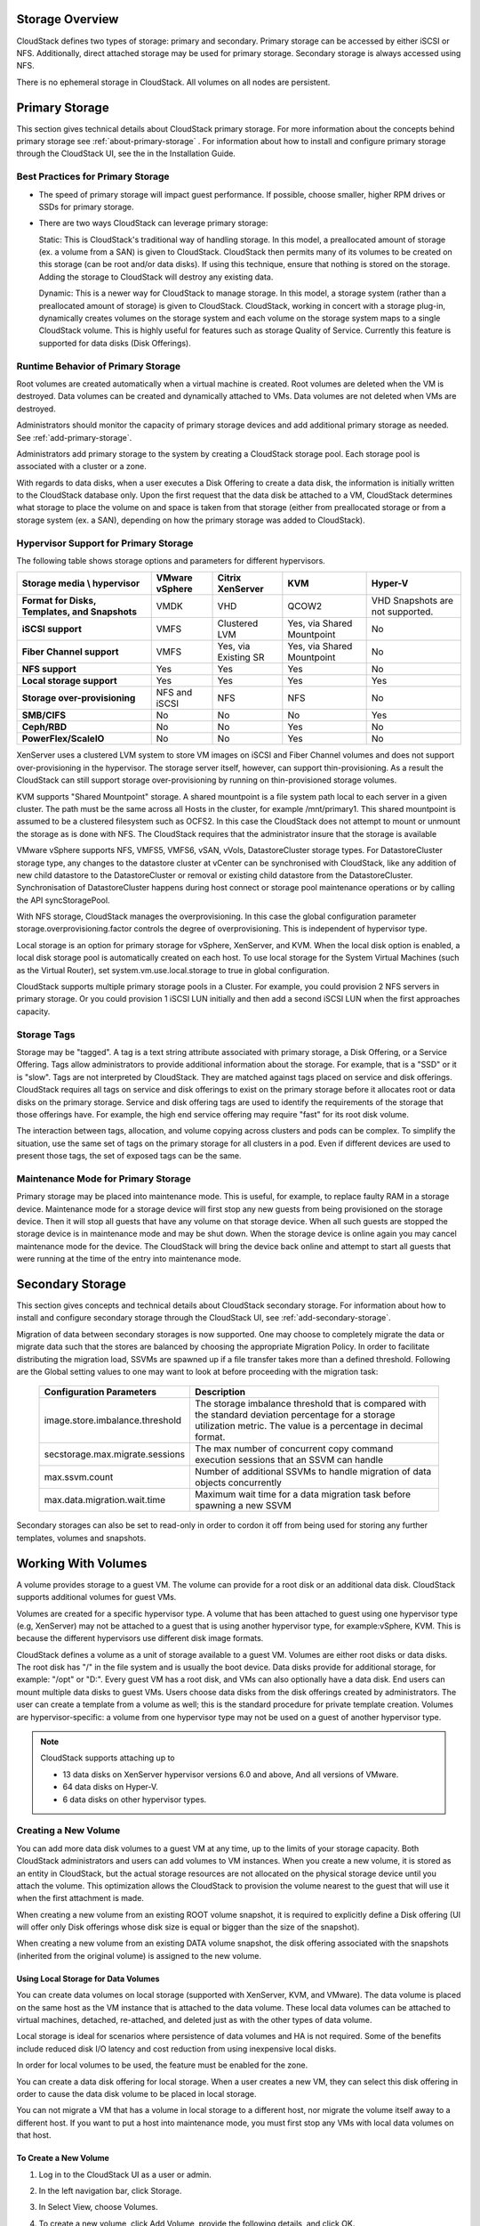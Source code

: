 .. Licensed to the Apache Software Foundation (ASF) under one
   or more contributor license agreements.  See the NOTICE file
   distributed with this work for additional information#
   regarding copyright ownership.  The ASF licenses this file
   to you under the Apache License, Version 2.0 (the
   "License"); you may not use this file except in compliance
   with the License.  You may obtain a copy of the License at
   http://www.apache.org/licenses/LICENSE-2.0
   Unless required by applicable law or agreed to in writing,
   software distributed under the License is distributed on an
   "AS IS" BASIS, WITHOUT WARRANTIES OR CONDITIONS OF ANY
   KIND, either express or implied.  See the License for the
   specific language governing permissions and limitations
   under the License.

Storage Overview
----------------

CloudStack defines two types of storage: primary and secondary. Primary
storage can be accessed by either iSCSI or NFS. Additionally, direct
attached storage may be used for primary storage. Secondary storage is
always accessed using NFS.

There is no ephemeral storage in CloudStack. All volumes on all nodes
are persistent.


Primary Storage
---------------

This section gives technical details about CloudStack
primary storage. For more information about the concepts behind primary storage
see :ref:`about-primary-storage` . For information about how to install and configure
primary storage through the CloudStack UI, see the in the Installation Guide.

Best Practices for Primary Storage
~~~~~~~~~~~~~~~~~~~~~~~~~~~~~~~~~~

-  The speed of primary storage will impact guest performance. If
   possible, choose smaller, higher RPM drives or SSDs for primary
   storage.

-  There are two ways CloudStack can leverage primary storage:

   Static: This is CloudStack's traditional way of handling storage. In
   this model, a preallocated amount of storage (ex. a volume from a
   SAN) is given to CloudStack. CloudStack then permits many of its
   volumes to be created on this storage (can be root and/or data
   disks). If using this technique, ensure that nothing is stored on the
   storage. Adding the storage to CloudStack will destroy any existing
   data.

   Dynamic: This is a newer way for CloudStack to manage storage. In
   this model, a storage system (rather than a preallocated amount of
   storage) is given to CloudStack. CloudStack, working in concert with
   a storage plug-in, dynamically creates volumes on the storage system
   and each volume on the storage system maps to a single CloudStack
   volume. This is highly useful for features such as storage Quality of
   Service. Currently this feature is supported for data disks (Disk
   Offerings).


Runtime Behavior of Primary Storage
~~~~~~~~~~~~~~~~~~~~~~~~~~~~~~~~~~~

Root volumes are created automatically when a virtual machine is
created. Root volumes are deleted when the VM is destroyed. Data volumes
can be created and dynamically attached to VMs. Data volumes are not
deleted when VMs are destroyed.

Administrators should monitor the capacity of primary storage devices
and add additional primary storage as needed. See :ref:`add-primary-storage`.

Administrators add primary storage to the system by creating a
CloudStack storage pool. Each storage pool is associated with a cluster
or a zone.

With regards to data disks, when a user executes a Disk Offering to
create a data disk, the information is initially written to the
CloudStack database only. Upon the first request that the data disk be
attached to a VM, CloudStack determines what storage to place the volume
on and space is taken from that storage (either from preallocated
storage or from a storage system (ex. a SAN), depending on how the
primary storage was added to CloudStack).


Hypervisor Support for Primary Storage
~~~~~~~~~~~~~~~~~~~~~~~~~~~~~~~~~~~~~~

The following table shows storage options and parameters for different
hypervisors.

.. cssclass:: table-striped table-bordered table-hover

============================================== ================ ==================== =========================== ============================
Storage media \\ hypervisor                    VMware vSphere   Citrix XenServer     KVM                         Hyper-V
============================================== ================ ==================== =========================== ============================
**Format for Disks, Templates, and Snapshots** VMDK             VHD                  QCOW2                       VHD
                                                                                                                 Snapshots are not supported.
**iSCSI support**                              VMFS             Clustered LVM        Yes, via Shared Mountpoint  No
**Fiber Channel support**                      VMFS             Yes, via Existing SR Yes, via Shared Mountpoint  No
**NFS support**                                Yes              Yes                  Yes                         No
**Local storage support**                      Yes              Yes                  Yes                         Yes
**Storage over-provisioning**                  NFS and iSCSI    NFS                  NFS                         No
**SMB/CIFS**                                   No               No                   No                          Yes
**Ceph/RBD**                                   No               No                   Yes                         No
**PowerFlex/ScaleIO**                          No               No                   Yes                         No
============================================== ================ ==================== =========================== ============================

XenServer uses a clustered LVM system to store VM images on iSCSI and
Fiber Channel volumes and does not support over-provisioning in the
hypervisor. The storage server itself, however, can support
thin-provisioning. As a result the CloudStack can still support storage
over-provisioning by running on thin-provisioned storage volumes.

KVM supports "Shared Mountpoint" storage. A shared mountpoint is a file
system path local to each server in a given cluster. The path must be
the same across all Hosts in the cluster, for example /mnt/primary1.
This shared mountpoint is assumed to be a clustered filesystem such as
OCFS2. In this case the CloudStack does not attempt to mount or unmount
the storage as is done with NFS. The CloudStack requires that the
administrator insure that the storage is available

VMware vSphere supports NFS, VMFS5, VMFS6, vSAN, vVols, DatastoreCluster storage types.
For DatastoreCluster storage type, any changes to the datastore cluster
at vCenter can be synchronised with CloudStack, like any addition of new
child datastore to the DatastoreCluster or removal or existing child datastore
from the DatastoreCluster. Synchronisation of DatastoreCluster happens during
host connect or storage pool maintenance operations or by calling the API
syncStoragePool.

With NFS storage, CloudStack manages the overprovisioning. In this case
the global configuration parameter storage.overprovisioning.factor
controls the degree of overprovisioning. This is independent of
hypervisor type.

Local storage is an option for primary storage for vSphere, XenServer,
and KVM. When the local disk option is enabled, a local disk storage
pool is automatically created on each host. To use local storage for the
System Virtual Machines (such as the Virtual Router), set
system.vm.use.local.storage to true in global configuration.

CloudStack supports multiple primary storage pools in a Cluster. For
example, you could provision 2 NFS servers in primary storage. Or you
could provision 1 iSCSI LUN initially and then add a second iSCSI LUN
when the first approaches capacity.


Storage Tags
~~~~~~~~~~~~

Storage may be "tagged". A tag is a text string attribute associated
with primary storage, a Disk Offering, or a Service Offering. Tags allow
administrators to provide additional information about the storage. For
example, that is a "SSD" or it is "slow". Tags are not interpreted by
CloudStack. They are matched against tags placed on service and disk
offerings. CloudStack requires all tags on service and disk offerings to
exist on the primary storage before it allocates root or data disks on
the primary storage. Service and disk offering tags are used to identify
the requirements of the storage that those offerings have. For example,
the high end service offering may require "fast" for its root disk
volume.

The interaction between tags, allocation, and volume copying across
clusters and pods can be complex. To simplify the situation, use the
same set of tags on the primary storage for all clusters in a pod. Even
if different devices are used to present those tags, the set of exposed
tags can be the same.


Maintenance Mode for Primary Storage
~~~~~~~~~~~~~~~~~~~~~~~~~~~~~~~~~~~~

Primary storage may be placed into maintenance mode. This is useful, for
example, to replace faulty RAM in a storage device. Maintenance mode for
a storage device will first stop any new guests from being provisioned
on the storage device. Then it will stop all guests that have any volume
on that storage device. When all such guests are stopped the storage
device is in maintenance mode and may be shut down. When the storage
device is online again you may cancel maintenance mode for the device.
The CloudStack will bring the device back online and attempt to start
all guests that were running at the time of the entry into maintenance
mode.


Secondary Storage
-----------------

This section gives concepts and technical details about CloudStack
secondary storage. For information about how to install and configure
secondary storage through the CloudStack UI, see :ref:`add-secondary-storage`.

Migration of data between secondary storages is now supported. One may choose
to completely migrate the data or migrate data such that the stores
are balanced by choosing the appropriate Migration Policy. In order to facilitate
distributing the migration load, SSVMs are spawned up if a file transfer takes
more than a defined threshold. Following are the Global setting values to one may
want to look at before proceeding with the migration task:


   +----------------------------------+------------------------------------------------------------------------------------------------------------------------------------------------------------------------+
   | Configuration Parameters         | Description                                                                                                                                                            |
   +==================================+========================================================================================================================================================================+
   | image.store.imbalance.threshold  | The storage imbalance threshold that is compared with the standard deviation percentage for a storage utilization metric. The value is a percentage in decimal format. |
   +----------------------------------+------------------------------------------------------------------------------------------------------------------------------------------------------------------------+
   | secstorage.max.migrate.sessions  | The max number of concurrent copy command execution sessions that an SSVM can handle                                                                                   |
   +----------------------------------+------------------------------------------------------------------------------------------------------------------------------------------------------------------------+
   | max.ssvm.count                   | Number of additional SSVMs to handle migration of data objects concurrently                                                                                            |
   +----------------------------------+------------------------------------------------------------------------------------------------------------------------------------------------------------------------+
   | max.data.migration.wait.time     | Maximum wait time for a data migration task before spawning a new SSVM                                                                                                 |
   +----------------------------------+------------------------------------------------------------------------------------------------------------------------------------------------------------------------+

Secondary storages can also be set to read-only in order to cordon it off
from being used for storing any further templates, volumes and snapshots.

Working With Volumes
--------------------

A volume provides storage to a guest VM. The volume can provide for a
root disk or an additional data disk. CloudStack supports additional
volumes for guest VMs.

Volumes are created for a specific hypervisor type. A volume that has
been attached to guest using one hypervisor type (e.g, XenServer) may
not be attached to a guest that is using another hypervisor type, for
example:vSphere, KVM. This is because the different hypervisors use
different disk image formats.

CloudStack defines a volume as a unit of storage available to a guest
VM. Volumes are either root disks or data disks. The root disk has "/"
in the file system and is usually the boot device. Data disks provide
for additional storage, for example: "/opt" or "D:". Every guest VM has
a root disk, and VMs can also optionally have a data disk. End users can
mount multiple data disks to guest VMs. Users choose data disks from the
disk offerings created by administrators. The user can create a template
from a volume as well; this is the standard procedure for private
template creation. Volumes are hypervisor-specific: a volume from one
hypervisor type may not be used on a guest of another hypervisor type.

.. note::
   CloudStack supports attaching up to

   - 13 data disks on XenServer hypervisor versions 6.0 and above,
     And all versions of VMware.

   - 64 data disks on Hyper-V.

   - 6 data disks on other hypervisor types.


Creating a New Volume
~~~~~~~~~~~~~~~~~~~~~

You can add more data disk volumes to a guest VM at any time, up to the
limits of your storage capacity. Both CloudStack administrators and
users can add volumes to VM instances. When you create a new volume, it
is stored as an entity in CloudStack, but the actual storage resources
are not allocated on the physical storage device until you attach the
volume. This optimization allows the CloudStack to provision the volume
nearest to the guest that will use it when the first attachment is made.

When creating a new volume from an existing ROOT volume snapshot,
it is required to explicitly define a Disk offering (UI will offer only Disk
offerings whose disk size is equal or bigger than the size of the snapshot).

|volume-from-snap.png|

When creating a new volume from an existing DATA volume snapshot, the disk offering
associated with the snapshots (inherited from the original volume) is assigned
to the new volume.

Using Local Storage for Data Volumes
^^^^^^^^^^^^^^^^^^^^^^^^^^^^^^^^^^^^

You can create data volumes on local storage (supported with XenServer,
KVM, and VMware). The data volume is placed on the same host as the VM
instance that is attached to the data volume. These local data volumes
can be attached to virtual machines, detached, re-attached, and deleted
just as with the other types of data volume.

Local storage is ideal for scenarios where persistence of data volumes
and HA is not required. Some of the benefits include reduced disk I/O
latency and cost reduction from using inexpensive local disks.

In order for local volumes to be used, the feature must be enabled for
the zone.

You can create a data disk offering for local storage. When a user
creates a new VM, they can select this disk offering in order to cause
the data disk volume to be placed in local storage.

You can not migrate a VM that has a volume in local storage to a
different host, nor migrate the volume itself away to a different host.
If you want to put a host into maintenance mode, you must first stop any
VMs with local data volumes on that host.


To Create a New Volume
^^^^^^^^^^^^^^^^^^^^^^

#. Log in to the CloudStack UI as a user or admin.

#. In the left navigation bar, click Storage.

#. In Select View, choose Volumes.

#. To create a new volume, click Add Volume, provide the following
   details, and click OK.

   -  Name. Give the volume a unique name so you can find it later.

   -  Availability Zone. Where do you want the storage to reside? This
      should be close to the VM that will use the volume.

   -  Disk Offering. Choose the characteristics of the storage.

   The new volume appears in the list of volumes with the state
   “Allocated.” The volume data is stored in CloudStack, but the volume
   is not yet ready for use

#. To start using the volume, continue to Attaching a Volume


Uploading an Existing Volume to a Virtual Machine
~~~~~~~~~~~~~~~~~~~~~~~~~~~~~~~~~~~~~~~~~~~~~~~~~

Existing data can be made accessible to a virtual machine. This is
called uploading a volume to the VM. For example, this is useful to
upload data from a local file system and attach it to a VM. Root
administrators, domain administrators, and end users can all upload
existing volumes to VMs.

The upload is performed using HTTP. The uploaded volume is placed in the
zone's secondary storage

You cannot upload a volume if the preconfigured volume limit has already
been reached. The default limit for the cloud is set in the global
configuration parameter max.account.volumes, but administrators can also
set per-domain limits that are different from the global default. See
Setting Usage Limits

To upload a volume:

#. (Optional) Create an MD5 hash (checksum) of the disk image file that
   you are going to upload. After uploading the data disk, CloudStack
   will use this value to verify that no data corruption has occurred.

#. Log in to the CloudStack UI as an administrator or user

#. In the left navigation bar, click Storage.

#. Click Upload Volume.

#. Provide the following:

   -  Name and Description. Any desired name and a brief description
      that can be shown in the UI.

   -  Availability Zone. Choose the zone where you want to store the
      volume. VMs running on hosts in this zone can attach the volume.

   -  Format. Choose one of the following to indicate the disk image
      format of the volume.

      .. cssclass:: table-striped table-bordered table-hover

      ==========  =================
      Hypervisor  Disk Image Format
      ==========  =================
      XenServer   VHD
      VMware      OVA
      KVM         QCOW2
      ==========  =================

   -  URL. The secure HTTP or HTTPS URL that CloudStack can use to
      access your disk. The type of file at the URL must match the value
      chosen in Format. For example, if Format is VHD, the URL might
      look like the following:

      ``http://yourFileServerIP/userdata/myDataDisk.vhd``

   -  MD5 checksum. (Optional) Use the hash that you created in step 1.

#. Wait until the status of the volume shows that the upload is
   complete. Click Instances - Volumes, find the name you specified in
   step 5, and make sure the status is Uploaded.


Attaching a Volume
~~~~~~~~~~~~~~~~~~

You can attach a volume to a guest VM to provide extra disk storage.
Attach a volume when you first create a new volume, when you are moving
an existing volume from one VM to another, or after you have migrated a
volume from one storage pool to another.

#. Log in to the CloudStack UI as a user or admin.

#. In the left navigation, click Storage.

#. In Select View, choose Volumes.

#. Click the volume name in the Volumes list, then click the Attach Disk
   button |AttachDiskButton.png|

#. In the Instance popup, choose the VM to which you want to attach the
   volume. You will only see instances to which you are allowed to
   attach volumes; for example, a user will see only instances created
   by that user, but the administrator will have more choices.

#. When the volume has been attached, you should be able to see it by
   clicking Instances, the instance name, and View Volumes.


Detaching and Moving Volumes
~~~~~~~~~~~~~~~~~~~~~~~~~~~~

.. note::
   This procedure is different from moving volumes from one storage pool
   to another as described in `“VM Storage Migration”
   <#vm-storage-migration>`_.

A volume can be detached from a guest VM and attached to another guest.
Both CloudStack administrators and users can detach volumes from VMs and
move them to other VMs.

If the two VMs are in different clusters, and the volume is large, it
may take several minutes for the volume to be moved to the new VM.

#. Log in to the CloudStack UI as a user or admin.

#. In the left navigation bar, click Storage, and choose Volumes in
   Select View. Alternatively, if you know which VM the volume is
   attached to, you can click Instances, click the VM name, and click
   View Volumes.

#. Click the name of the volume you want to detach, then click the
   Detach Disk button. |DetachDiskButton.png|

#. To move the volume to another VM, follow the steps in
   `“Attaching a Volume” <#attaching-a-volume>`_.


VM Storage Migration
~~~~~~~~~~~~~~~~~~~~

Supported in XenServer, KVM, and VMware.

.. note::
   This procedure is different from moving disk volumes from one VM to
   another as described in `“Detaching and Moving Volumes”
   <#detaching-and-moving-volumes>`_.

You can migrate a virtual machine’s root disk volume or any additional
data disk volume from one storage pool to another in the same zone.

You can use the storage migration feature to achieve some commonly
desired administration goals, such as balancing the load on storage
pools and increasing the reliability of virtual machines by moving them
away from any storage pool that is experiencing issues.

On XenServer and VMware, live migration of VM storage is enabled through
CloudStack support for XenMotion and vMotion. Live storage migration
allows VMs to be moved from one host to another, where the VMs are not
located on storage shared between the two hosts. It provides the option
to live migrate a VM’s disks along with the VM itself. It is possible to
migrate a VM from one XenServer resource pool / VMware cluster to
another, or to migrate a VM whose disks are on local storage, or even to
migrate a VM’s disks from one storage repository to another, all while
the VM is running.

.. note::
   Because of a limitation in VMware, live migration of storage for a
   VM is allowed only if the source and target storage pool are
   accessible to the source host; that is, the host where the VM is
   running when the live migration operation is requested.


Migrating a Data Volume to a New Storage Pool
^^^^^^^^^^^^^^^^^^^^^^^^^^^^^^^^^^^^^^^^^^^^^

There are two situations when you might want to migrate a disk:

-  Move the disk to new storage, but leave it attached to the same
   running VM.

-  Detach the disk from its current VM, move it to new storage, and
   attach it to a new VM.


Migrating Storage For a Running VM
''''''''''''''''''''''''''''''''''

(Supported on XenServer and VMware)

#. Log in to the CloudStack UI as a user or admin.

#. In the left navigation bar, click Instances, click the VM name, and
   click View Volumes.

#. Click the volume you want to migrate.

#. Detach the disk from the VM. See `“Detaching and
   Moving Volumes” <#detaching-and-moving-volumes>`_ but skip the “reattach”
   step at the end. You will do that after migrating to new storage.

#. Click the Migrate Volume button |Migrateinstance.png| and choose the
   destination from the dropdown list.

#. Watch for the volume status to change to Migrating, then back to
   Ready.


Migrating Storage and Attaching to a Different VM
'''''''''''''''''''''''''''''''''''''''''''''''''

#. Log in to the CloudStack UI as a user or admin.

#. Detach the disk from the VM. See `“Detaching and
   Moving Volumes” <#detaching-and-moving-volumes>`_ but skip the “reattach”
   step at the end. You will do that after migrating to new storage.

#. Click the Migrate Volume button |Migrateinstance.png| and choose the
   destination from the dropdown list.

#. Watch for the volume status to change to Migrating, then back to
   Ready. You can find the volume by clicking Storage in the left
   navigation bar. Make sure that Volumes is displayed at the top of the
   window, in the Select View dropdown.

#. Attach the volume to any desired VM running in the same cluster as
   the new storage server. See `“Attaching a
   Volume” <#attaching-a-volume>`_


Migrating a Instance Root Volume to a New Storage Pool
^^^^^^^^^^^^^^^^^^^^^^^^^^^^^^^^^^^^^^^^^^^^^^^^^^^^^^

(XenServer, VMware) You can live migrate a instance's root disk from one
storage pool to another, without stopping the instance first.

(KVM) When migrating the root disk volume, the instance must first be stopped,
and users can not access the instance. After migration is complete, the instance
can be restarted.

#. Log in to the CloudStack UI as a user or admin.

#. In the left navigation bar, click Instances, and click the instance name.

#. (KVM only) Stop the instance.

#. Click the Migrate button |Migrateinstance.png| and choose the
   destination from the dropdown list.

   .. note::
      If the instance's storage has to be migrated along with the instance,
      this will be noted in the host list. CloudStack will take care of the storage
      migration for you.

#. Watch for the volume status to change to Migrating, then back to
   Running (or Stopped, in the case of KVM). This can take some time.

#. (KVM only) Restart the instance.

   .. note::
      In case of KVM and PowerFlex/ScaleIO storage, live migration of
      instance's root disk is allowed from one PowerFlex/ScaleIO storage pool
      to another, without stopping the instance.

Resizing Volumes
~~~~~~~~~~~~~~~~

CloudStack provides the ability to resize data disks; CloudStack
controls volume size by using disk offerings. This provides CloudStack
administrators with the flexibility to choose how much space they want
to make available to the end users. Volumes within the disk offerings
with the same storage tag can be resized. For example, if you only want
to offer 10, 50, and 100 GB offerings, the allowed resize should stay
within those limits. That implies if you define a 10 GB, a 50 GB and a
100 GB disk offerings, a user can upgrade from 10 GB to 50 GB, or 50 GB
to 100 GB. If you create a custom-sized disk offering, then you have the
option to resize the volume by specifying a new, larger size.

Additionally, using the resizeVolume API, a data volume can be moved
from a static disk offering to a custom disk offering with the size
specified. This functionality allows those who might be billing by
certain volume sizes or disk offerings to stick to that model, while
providing the flexibility to migrate to whatever custom size necessary.

This feature is supported on KVM, XenServer, and VMware hosts. However,
shrinking volumes is not supported on VMware hosts.

Before you try to resize a volume, consider the following:

-  The VMs associated with the volume are stopped.

-  The data disks associated with the volume are removed.

-  When a volume is shrunk, the disk associated with it is simply
   truncated, and doing so would put its content at risk of data loss.
   Therefore, resize any partitions or file systems before you shrink a
   data disk so that all the data is moved off from that disk.

To resize a volume:

#. Log in to the CloudStack UI as a user or admin.

#. In the left navigation bar, click Storage.

#. In Select View, choose Volumes.

#. Select the volume name in the Volumes list, then click the Resize
   Volume button |resize-volume-icon.png|

#. In the Resize Volume pop-up, choose desired characteristics for the
   storage.

   |resize-volume.png|

   #. If you select Custom Disk, specify a custom size.

   #. Click Shrink OK to confirm that you are reducing the size of a
      volume.

      This parameter protects against inadvertent shrinking of a disk,
      which might lead to the risk of data loss. You must sign off that
      you know what you are doing.

#. Click OK.

Root Volume size defined via Service Offering
~~~~~~~~~~~~~~~~~~~~~~~~~~~~~~~~~~~~~~~~~~~~~

If a Service Offering is created with a root disk size, then resizing the Root volume is possible only by resizing the VMs service offering.

Service offering Root resizing constrains:

#. Users cannot deploy VMs with custom root disk size when using such offerings

#. Users cannot resize the VM root disk size when using such offerings

#. The Root Volume of such VMs can only be resized when changing to another Service Offering with a Root disk size equals or larger than the current one.

#. Users can change the VM offering to a service offering with a Root size of 0GB (default) and then customize the volume size.

The following table shows possible combinations of Service offering supported resizing based on the offering Root disk size:

+---+----------------------------+---------------------------+-------------------------------+
| # | Service Offering Root size | new Service Offering Root | Does support offering resize? |
+---+----------------------------+---------------------------+-------------------------------+
| 1 | 0GB (default)              | Any                       | YES                           |
+---+----------------------------+---------------------------+-------------------------------+
| 2 | 5GB                        | 5GB                       | YES                           |
+---+----------------------------+---------------------------+-------------------------------+
| 3 | 5GB                        | 10GB                      | YES                           |
+---+----------------------------+---------------------------+-------------------------------+
| 4 | 10GB                       | 5GB                       | NO                            |
+---+----------------------------+---------------------------+-------------------------------+
| 5 | Any                        | 0GB                       | YES                           |
+---+----------------------------+---------------------------+-------------------------------+

.. note::
   Shrinking the Root disk is not supported via the service offering resizing workflow. All the combinations above assume a transition to Root disks with size equals or bigger than the original.
   Service Offerings with Root size of 0GB do not change the disk size to Zero and indicates that the offering do not enforces a Root disk size.

Change disk offering for volume
~~~~~~~~~~~~~~~~~~~~~~~~~~~~~~~~~~~

There are volume operations like migrate volume and resize volume and both accepts new disk offering to replace the existing disk offering of volume.
Instead of using these APIs directly, the operation can be performed in the UI using change offering in the details view for the volume.
Upon changing the disk offering the volume will be resized and/or migrated to the suitable storage pool if required according to the new disk offering.

The zone level setting "match.storage.pool.tags.with.disk.offering" gives flexibility or control to choose the new disk offering. 
If this setting is true, then the new disk offering should have the same storage tags as the exiting disk offering of the volume.

To change the disk offering of a volume:

#. Log in to the CloudStack UI as a user or admin.

#. In the left navigation bar, click Storage.

#. In Select View, choose Volumes.

#. Select the volume name in the Volumes list, then click the Change Offering for Volume button

#. In the Change Offering For Volume pop-up, choose desired disk offering for the
   volume.

   |change-offering-for-volume.png|

   #. If you select Custom Disk, specify a custom size.

   #. Enable or Disable "Auto migrate to another storage pool if required" as needed

#. Click OK.

Reset VM to New Root Disk on Reboot
~~~~~~~~~~~~~~~~~~~~~~~~~~~~~~~~~~~

You can specify that you want to discard the root disk and create a new
one whenever a given VM is rebooted. This is useful for secure
environments that need a fresh start on every boot and for desktops that
should not retain state. The IP address of the VM will not change due to
this operation.

**To enable root disk reset on VM reboot:**

When creating a new service offering, set the parameter isVolatile to
True. VMs created from this service offering will have their disks reset
upon reboot. See `“Creating a New Compute
Offering” <service_offerings.html#creating-a-new-compute-offering>`_.


Volume Deletion and Garbage Collection
~~~~~~~~~~~~~~~~~~~~~~~~~~~~~~~~~~~~~~

The deletion of a volume does not delete the snapshots that have been
created from the volume

When a VM is destroyed, data disk volumes that are attached to the VM
are not deleted.

Volumes are permanently destroyed using a garbage collection process.
The global configuration variables expunge.delay and expunge.interval
determine when the physical deletion of volumes will occur.

-  `expunge.delay`: determines how old the volume must be before it is
   destroyed, in seconds

-  `expunge.interval`: determines how often to run the garbage collection
   check

Administrators should adjust these values depending on site policies
around data retention.

Volume Metrics
~~~~~~~~~~~~~~~~~~~~~~~~~~~~~~~~~~

Volume statistics are collected on a regular interval (defined by global
setting volume.stats.interval with a default of 600 seconds). 
This feature is currently only available for VMware and KVM. 
Volume stats include include bytes/s and IO/s statistics as shown in the
API output bellow.

.. code:: bash

   [root@mgmt]# cmk list volumesmetrics id=272c3d8b-ef2c-499e-abfb-736b54d3d6b1
   {
   "count": 1,
   "volume": [
      {
         ...
         "diskiopstotal": 30245,
         "diskioread": 22443,
         "diskiowrite": 7802,
         "diskkbsread": 343124,
         "diskkbswrite": 217619,
         ...
Bytes read/write, as well as the total IO/s, are exposed via UI, as shown in the image below.

|volume-metrics.png|

These statistics are obtained from the hypervisor directly and they represent
"current" bytes/s and IO/s values at the time of collection.


Working with Volume Snapshots
-----------------------------

(Supported for the following hypervisors: **XenServer**, **VMware
vSphere**, and **KVM**)

CloudStack supports snapshots of disk volumes. Snapshots are a
point-in-time capture of virtual machine disks. Memory and CPU states
are not captured. If you are using the Oracle VM hypervisor, you can not
take snapshots, since OVM does not support them.

Snapshots may be taken for volumes, including both root and data disks
(except when the Oracle VM hypervisor is used, which does not support
snapshots). The administrator places a limit on the number of stored
snapshots per user. Users can create new volumes from the snapshot for
recovery of particular files and they can create templates from
snapshots to boot from a restored disk.

Users can create snapshots manually or by setting up automatic recurring
snapshot policies. Users can also create disk volumes from snapshots,
which may be attached to a VM like any other disk volume. Snapshots of
both root disks and data disks are supported. However, CloudStack does
not currently support booting a VM from a recovered root disk. A disk
recovered from snapshot of a root disk is treated as a regular data
disk; the data on recovered disk can be accessed by attaching the disk
to a VM.

A completed snapshot is copied from primary storage to secondary
storage, where it is stored until deleted or purged by newer snapshot.

How to Snapshot a Volume
~~~~~~~~~~~~~~~~~~~~~~~~

#. Log in to the CloudStack UI as a user or administrator.

#. In the left navigation bar, click Storage.

#. In Select View, be sure Volumes is selected.

#. Click the name of the volume you want to snapshot.

#. Click the Snapshot button. |SnapshotButton.png|

KVM volume Snapshot specifics
~~~~~~~~~~~~~~~~~~~~~~~~~~~~~

In recent CloudStack versions, by default, creating a volume snapshot for a running VM is disabled
due to a possible volume corruption in certain cases. To enable creating a volume snapshots while the VM
is running, the global setting 'kvm.snapshot.enabled' must be set to 'True'.

The volume snapshot creation has changed in recent versions:

Under the hood, first, a full VM snapshot is taken - this means that during the taking of
the VM snapshot the VM will be in the "Paused" state (while RAM memory is being written to the
QCOW2 file), which means that VM will be unavailable from the network point of view.
When the VM snapshot is created, VM is unpaused/resumed, the single volume snapshot is exported
to the Secondary Storage, and then the VM snapshots is removed from the VM.


Automatic Snapshot Creation and Retention
~~~~~~~~~~~~~~~~~~~~~~~~~~~~~~~~~~~~~~~~~

(Supported for the following hypervisors: **XenServer**, **VMware
vSphere**, and **KVM**)

Users can set up a recurring snapshot policy to automatically create
multiple snapshots of a disk at regular intervals. Snapshots can be
created on an hourly, daily, weekly, or monthly interval. One snapshot
policy can be set up per disk volume. For example, a user can set up a
daily snapshot at 02:30.

With each snapshot schedule, users can also specify the number of
scheduled snapshots to be retained. Older snapshots that exceed the
retention limit are automatically deleted. This user-defined limit must
be equal to or lower than the global limit set by the CloudStack
administrator. See `“Globally Configured
Limits” <usage.html#globally-configured-limits>`_. The limit applies only
to those snapshots that are taken as part of an automatic recurring
snapshot policy. Additional manual snapshots can be created and
retained.


Incremental Snapshots and Backup
~~~~~~~~~~~~~~~~~~~~~~~~~~~~~~~~

Snapshots are created on primary storage where a disk resides. After a
snapshot is created, it is immediately backed up to secondary storage
and removed from primary storage for optimal utilization of space on
primary storage.

CloudStack does incremental backups for some hypervisors. When
incremental backups are supported, every N backup is a full backup.

.. cssclass:: table-striped table-bordered table-hover

+------------------------------+------------------+------------------+-----+
|                              | VMware vSphere   | Citrix XenServer | KVM |
+==============================+==================+==================+=====+
| Support incremental backup   | No               | Yes              | No  |
+------------------------------+------------------+------------------+-----+


Volume Status
~~~~~~~~~~~~~

When a snapshot operation is triggered by means of a recurring snapshot
policy, a snapshot is skipped if a volume has remained inactive since
its last snapshot was taken. A volume is considered to be inactive if it
is either detached or attached to a VM that is not running. CloudStack
ensures that at least one snapshot is taken since the volume last became
inactive.

When a snapshot is taken manually, a snapshot is always created
regardless of whether a volume has been active or not.


Snapshot Restore
~~~~~~~~~~~~~~~~

There are two paths to restoring snapshots. Users can create a volume
from the snapshot. The volume can then be mounted to a VM and files
recovered as needed. Alternatively, a template may be created from the
snapshot of a root disk. The user can then boot a VM from this template
to effect recovery of the root disk.


Snapshot Job Throttling
~~~~~~~~~~~~~~~~~~~~~~~

When a snapshot of a virtual machine is requested, the snapshot job runs
on the same host where the VM is running or, in the case of a stopped
VM, the host where it ran last. If many snapshots are requested for VMs
on a single host, this can lead to problems with too many snapshot jobs
overwhelming the resources of the host.

To address this situation, the cloud's root administrator can throttle
how many snapshot jobs are executed simultaneously on the hosts in the
cloud by using the global configuration setting
concurrent.snapshots.threshold.perhost. By using this setting, the
administrator can better ensure that snapshot jobs do not time out and
hypervisor hosts do not experience performance issues due to hosts being
overloaded with too many snapshot requests.

Set concurrent.snapshots.threshold.perhost to a value that represents a
best guess about how many snapshot jobs the hypervisor hosts can execute
at one time, given the current resources of the hosts and the number of
VMs running on the hosts. If a given host has more snapshot requests,
the additional requests are placed in a waiting queue. No new snapshot
jobs will start until the number of currently executing snapshot jobs
falls below the configured limit.

The admin can also set job.expire.minutes to place a maximum on how long
a snapshot request will wait in the queue. If this limit is reached, the
snapshot request fails and returns an error message.


VMware Volume Snapshot Performance
~~~~~~~~~~~~~~~~~~~~~~~~~~~~~~~~~~

When you take a snapshot of a data or root volume on VMware, CloudStack
uses an efficient storage technique to improve performance.

A snapshot is not immediately exported from vCenter to a mounted NFS
share and packaged into an OVA file format. This operation would consume
time and resources. Instead, the original file formats (e.g., VMDK)
provided by vCenter are retained. An OVA file will only be created as
needed, on demand. To generate the OVA, CloudStack uses information in a
properties file (\*.ova.meta) which it stored along with the original
snapshot data.

.. note::
   For upgrading customers: This process applies only to newly created
   snapshots after upgrade to CloudStack 4.2. Snapshots that have already
   been taken and stored in OVA format will continue to exist in that
   format, and will continue to work as expected.


Linstor Primary Storage
~~~~~~~~~~~~~~~~~~~~~~~

LINSTOR is a configuration management system for storage on Linux systems.
It manages LVM logical volumes and/or ZFS ZVOLs on a cluster of nodes.
It leverages DRBD for replication between different nodes and to provide block storage devices
to users and applications. It manages snapshots, encryption and caching of HDD backed data in SSDs via bcache.

LINSTOR can be used as volume storage provider for Cloudstack, it currently only supports KVM hypervisors.
To get started first setup your LINSTOR cluster according to the `LINSTOR User Guide <https://linbit.com/drbd-user-guide/linstor-guide-1_0-en/>`_

.. note::
   Make sure a LINSTOR-Satellite is running on all nodes where you want to have a storage provided for you VM's
   and that the nodes have the exact same node names as the nodes in Cloudstack.
   Also add a resource group to LINSTOR which you intend to use in Cloudstack.

After you are finished with the LINSTOR cluster setup, you can add a Cloudstack primary storage as any other
primary storage see :ref:`add-primary-storage`.
For protocol choose ``Linstor`` and as server specify the controller REST-API URL e.g.: ``http://127.0.0.1:3370``
and use the resource group name you added in the LINSTOR cluster.


.. |AttachDiskButton.png| image:: /_static/images/attach-disk-icon.png
   :alt: Attach Disk Button.
.. |resize-volume-icon.png| image:: /_static/images/resize-volume-icon.png
   :alt: button to display the resize volume option.
.. |resize-volume.png| image:: /_static/images/resize-volume.png
   :alt: option to resize a volume.
.. |change-offering-for-volume.png| image:: /_static/images/change-offering-for-volume.png
   :alt: option to change offering for a volume.
.. |SnapshotButton.png| image:: /_static/images/SnapshotButton.png
   :alt: Snapshot Button.
.. |DetachDiskButton.png| image:: /_static/images/detach-disk-icon.png
   :alt: Detach Disk Button.
.. |Migrateinstance.png| image:: /_static/images/migrate-instance.png
   :alt: button to migrate a volume.
.. |volume-metrics.png| image:: /_static/images/volume-metrics.png
   :alt: Volume metrics   
.. |volume-from-snap.png| image:: /_static/images/volume-from-snap.png
   :alt: Offering is needed when creating a volume from the ROOT volume snapshot.
